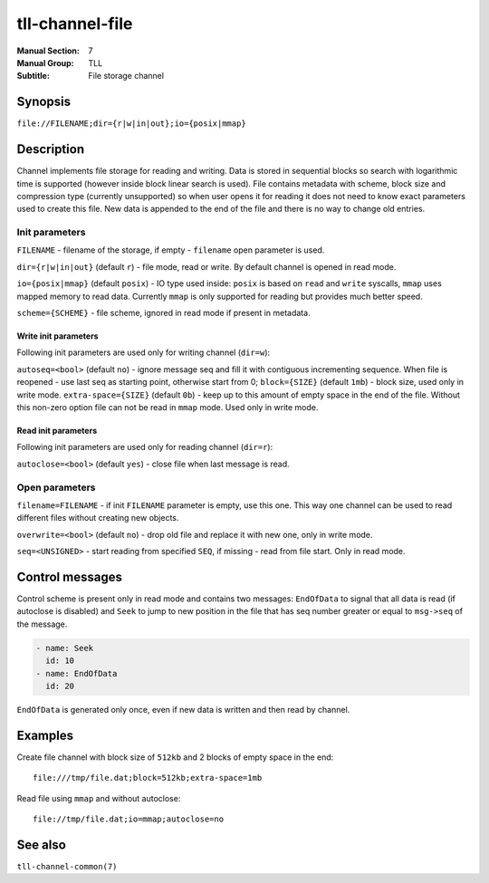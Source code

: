 tll-channel-file
================

:Manual Section: 7
:Manual Group: TLL
:Subtitle: File storage channel

Synopsis
--------

``file://FILENAME;dir={r|w|in|out};io={posix|mmap}``


Description
-----------

Channel implements file storage for reading and writing. Data is stored in sequential blocks so
search with logarithmic time is supported (however inside block linear search is used). File
contains metadata with scheme, block size and compression type (currently unsupported) so when user
opens it for reading it does not need to know exact parameters used to create this file. New data is
appended to the end of the file and there is no way to change old entries.

Init parameters
~~~~~~~~~~~~~~~

``FILENAME`` - filename of the storage, if empty - ``filename`` open parameter is used.

``dir={r|w|in|out}`` (default ``r``) - file mode, read or write. By default channel is opened in
read mode.

``io={posix|mmap}`` (default ``posix``) - IO type used inside: ``posix`` is based on ``read`` and
``write`` syscalls, ``mmap`` uses mapped memory to read data. Currently ``mmap`` is only supported
for reading but provides much better speed.

``scheme={SCHEME}`` - file scheme, ignored in read mode if present in metadata.

Write init parameters
^^^^^^^^^^^^^^^^^^^^^

Following init parameters are used only for writing channel (``dir=w``):

``autoseq=<bool>`` (default ``no``) - ignore message seq and fill it with contiguous incrementing
sequence. When file is reopened - use last seq as starting point, otherwise start from 0;
``block={SIZE}`` (default ``1mb``) - block size, used only in write mode.
``extra-space={SIZE}`` (default ``0b``) - keep up to this amount of empty space in the end of the
file. Without this non-zero option file can not be read in ``mmap`` mode. Used only in write mode.

Read init parameters
^^^^^^^^^^^^^^^^^^^^

Following init parameters are used only for reading channel (``dir=r``):

``autoclose=<bool>`` (default ``yes``) - close file when last message is read.

Open parameters
~~~~~~~~~~~~~~~

``filename=FILENAME`` - if init ``FILENAME`` parameter is empty, use this one. This way one channel
can be used to read different files without creating new objects.

``overwrite=<bool>`` (default ``no``) - drop old file and replace it with new one, only in write
mode.

``seq=<UNSIGNED>`` - start reading from specified ``SEQ``, if missing - read from file start. Only
in read mode.

Control messages
----------------

Control scheme is present only in read mode and contains two messages: ``EndOfData`` to signal that
all data is read (if autoclose is disabled) and ``Seek`` to jump to new position in the file that
has seq number greater or equal to ``msg->seq`` of the message.

.. code-block:: yaml

  - name: Seek
    id: 10
  - name: EndOfData
    id: 20

``EndOfData`` is generated only once, even if new data is written and then read by channel.


Examples
--------

Create file channel with block size of ``512kb`` and 2 blocks of empty space in the end:

::

    file:///tmp/file.dat;block=512kb;extra-space=1mb

Read file using ``mmap`` and without autoclose:

::

    file://tmp/file.dat;io=mmap;autoclose=no

See also
--------

``tll-channel-common(7)``

..
    vim: sts=4 sw=4 et tw=100
